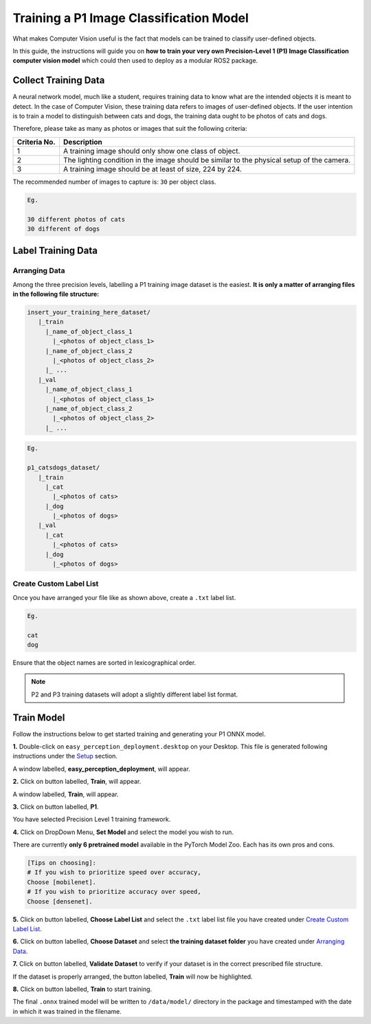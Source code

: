 .. _custom_train_p1:

Training a P1 Image Classification Model
========================================
What makes Computer Vision useful is the fact that models can be trained to
classify user-defined objects.

In this guide, the instructions will guide you on **how to train your very own
Precision-Level 1 (P1) Image Classification computer vision model** which could
then used to deploy as a modular ROS2 package.

Collect Training Data
+++++++++++++++++++++
A neural network model, much like a student, requires training data to know what are the intended objects it is meant to detect. In the case of Computer Vision, these training data refers to images of user-defined objects. If the user intention is to train a model to distinguish between cats and dogs, the training data ought to be photos of cats and dogs.

Therefore, please take as many as photos or images that suit the following criteria:

+------------------+----------------------------------------------------------------------------------------------------+
| Criteria No.     | Description                                                                                        |
+==================+====================================================================================================+
| 1                | A training image should only show one class of object.                                             |
+------------------+----------------------------------------------------------------------------------------------------+
| 2                | The lighting condition in the image should be similar to the physical setup of the camera.         |
+------------------+----------------------------------------------------------------------------------------------------+
| 3                | A training image should be at least of size, 224 by 224.                                           |
+------------------+----------------------------------------------------------------------------------------------------+

The recommended number of images to capture is: ``30`` per object class.

.. code-block:: bash

   Eg.

   30 different photos of cats
   30 different of dogs

Label Training Data
+++++++++++++++++++

Arranging Data
^^^^^^^^^^^^^^

Among the three precision levels, labelling a P1 training image dataset is the easiest. **It is only a matter of arranging files in the following file structure:**

.. code-block:: bash

   insert_your_training_here_dataset/
      |_train
        |_name_of_object_class_1
          |_<photos of object_class_1>
        |_name_of_object_class_2
          |_<photos of object_class_2>
        |_ ...
      |_val
        |_name_of_object_class_1
          |_<photos of object_class_1>
        |_name_of_object_class_2
          |_<photos of object_class_2>
        |_ ...

.. code-block:: bash

   Eg.

   p1_catsdogs_dataset/
      |_train
        |_cat
          |_<photos of cats>
        |_dog
          |_<photos of dogs>
      |_val
        |_cat
          |_<photos of cats>
        |_dog
          |_<photos of dogs>

Create Custom Label List
^^^^^^^^^^^^^^^^^^^^^^^^
Once you have arranged your file like as shown above, create a ``.txt`` label list.

.. code-block:: bash

   Eg.

   cat
   dog

Ensure that the object names are sorted in lexicographical order.

.. note::
    P2 and P3 training datasets will adopt a slightly different label list format.


Train Model
+++++++++++

Follow the instructions below to get started training and generating your P1 ONNX model.

**1.** Double-click on ``easy_perception_deployment.desktop`` on your Desktop. This file is generated following instructions under the `Setup <./setup.html>`_ section.

A window labelled, **easy_perception_deployment**, will appear.

**2.** Click on button labelled, **Train**, will appear.

A window labelled, **Train**, will appear.

**3.** Click on button labelled, **P1**.

You have selected Precision Level 1 training framework.

**4.** Click on DropDown Menu, **Set Model** and select the model you wish to run.

There are currently **only 6 pretrained model** available in the PyTorch Model Zoo. Each has its own pros and cons.

.. code-block:: bash

   [Tips on choosing]:
   # If you wish to prioritize speed over accuracy,
   Choose [mobilenet].
   # If you wish to prioritize accuracy over speed,
   Choose [densenet].

**5.** Click on button labelled, **Choose Label List** and select the ``.txt`` label list file you have created under `Create Custom Label List`_.

**6.** Click on button labelled, **Choose Dataset** and select **the training dataset folder** you have created under `Arranging Data`_.

**7.** Click on button labelled, **Validate Dataset** to verify if your dataset is in the correct prescribed file structure.

If the dataset is properly arranged, the button labelled, **Train** will now be highlighted.

**8.** Click on button labelled, **Train** to start training.

The final ``.onnx`` trained model will be written to ``/data/model/`` directory in the package and timestamped with the date in which it was trained in the filename.
